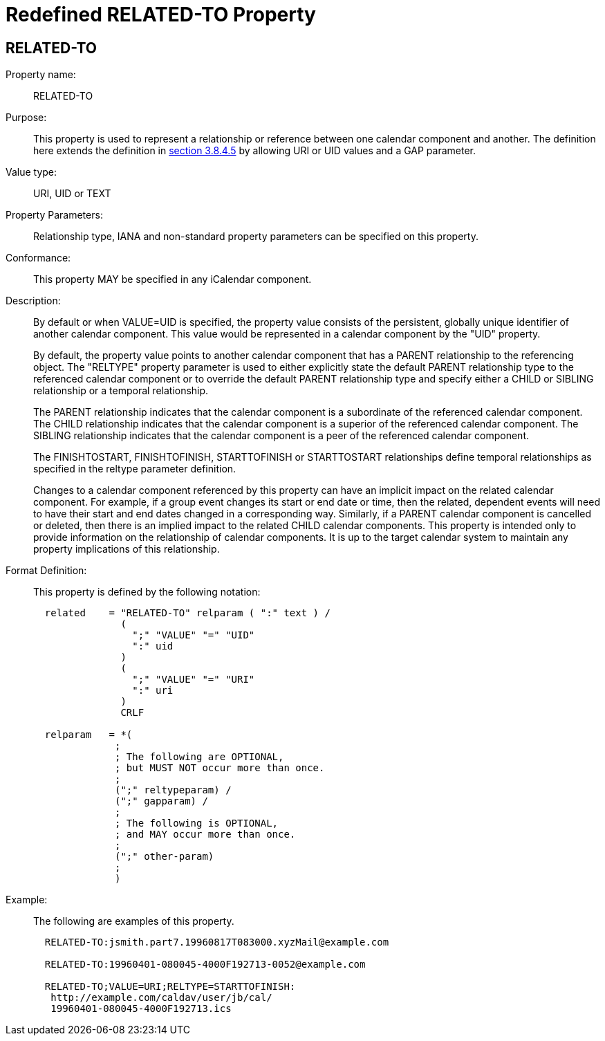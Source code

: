 [[redefined_property_related_to]]
= Redefined RELATED-TO Property

[[related-to]]
==  RELATED-TO

Property name: :: RELATED-TO

Purpose: :: This property is used to represent a relationship or
   reference between one calendar component and another.  The
   definition here extends the definition in  
   <<RFC5545,section 3.8.4.5>> by allowing URI or UID values and a GAP parameter.

Value type: :: URI, UID or TEXT

Property Parameters: :: Relationship type, IANA and non-standard
   property parameters can be specified on this property.

Conformance: :: This property MAY be specified in any iCalendar
   component.

Description: :: By default or when VALUE=UID is specified, the property
   value consists of the persistent, globally unique identifier of
   another calendar component.  This value would be represented in a
   calendar component by the "UID" property.
+
By default, the property value points to another calendar
   component that has a PARENT relationship to the referencing
   object.  The "RELTYPE" property parameter is used to either
   explicitly state the default PARENT relationship type to the
   referenced calendar component or to override the default PARENT
   relationship type and specify either a CHILD or SIBLING
   relationship or a temporal relationship.
+
The PARENT relationship indicates that the calendar component is a
   subordinate of the referenced calendar component.  The CHILD
   relationship indicates that the calendar component is a superior
   of the referenced calendar component.  The SIBLING relationship
   indicates that the calendar component is a peer of the referenced
   calendar component.
+
The FINISHTOSTART, FINISHTOFINISH, STARTTOFINISH or STARTTOSTART
   relationships define temporal relationships as specified in the
   reltype parameter definition.
+
Changes to a calendar component referenced by this property can
   have an implicit impact on the related calendar component.  For
   example, if a group event changes its start or end date or time,
   then the related, dependent events will need to have their start
   and end dates changed in a corresponding way.  Similarly, if a
   PARENT calendar component is cancelled or deleted, then there is
   an implied impact to the related CHILD calendar components.  This
   property is intended only to provide information on the
   relationship of calendar components.  It is up to the target
   calendar system to maintain any property implications of this
   relationship.

Format Definition: ::
+
This property is defined by the following notation:
+
[source,bnf]
----
  related    = "RELATED-TO" relparam ( ":" text ) /
               (
                 ";" "VALUE" "=" "UID"
                 ":" uid
               )
               (
                 ";" "VALUE" "=" "URI"
                 ":" uri
               )
               CRLF

  relparam   = *(
              ;
              ; The following are OPTIONAL,
              ; but MUST NOT occur more than once.
              ;
              (";" reltypeparam) /
              (";" gapparam) /
              ;
              ; The following is OPTIONAL,
              ; and MAY occur more than once.
              ;
              (";" other-param)
              ;
              )
----

Example: ::
+
The following are examples of this property.
+
[source]
----
  RELATED-TO:jsmith.part7.19960817T083000.xyzMail@example.com

  RELATED-TO:19960401-080045-4000F192713-0052@example.com

  RELATED-TO;VALUE=URI;RELTYPE=STARTTOFINISH:
   http://example.com/caldav/user/jb/cal/
   19960401-080045-4000F192713.ics
----

